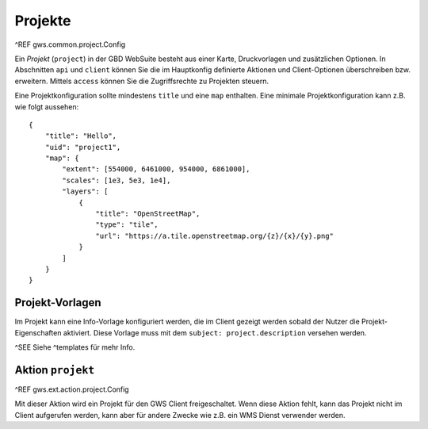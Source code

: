 Projekte
========

^REF gws.common.project.Config

Ein *Projekt* (``project``) in der GBD WebSuite besteht aus einer Karte, Druckvorlagen und zusätzlichen Optionen. In Abschnitten ``api`` und ``client`` können Sie die im Hauptkonfig definierte Aktionen und Client-Optionen überschreiben bzw. erweitern. Mittels ``access`` können Sie die Zugriffsrechte zu Projekten steuern.

Eine Projektkonfiguration sollte mindestens  ``title`` und eine ``map`` enthalten. Eine minimale Projektkonfiguration kann z.B. wie folgt aussehen: ::

    {
        "title": "Hello",
        "uid": "project1",
        "map": {
            "extent": [554000, 6461000, 954000, 6861000],
            "scales": [1e3, 5e3, 1e4],
            "layers": [
                {
                    "title": "OpenStreetMap",
                    "type": "tile",
                    "url": "https://a.tile.openstreetmap.org/{z}/{x}/{y}.png"
                }
            ]
        }
    }

Projekt-Vorlagen
----------------

Im Projekt kann eine Info-Vorlage konfiguriert werden, die im Client gezeigt werden sobald der Nutzer die Projekt-Eigenschaften aktiviert. Diese Vorlage muss mit dem ``subject: project.description`` versehen werden.

^SEE Siehe ^templates für mehr Info.

Aktion ``projekt``
------------------

^REF gws.ext.action.project.Config

Mit dieser Aktion wird ein Projekt für den GWS Client freigeschaltet. Wenn diese Aktion fehlt, kann das Projekt nicht im Client aufgerufen werden, kann aber für andere Zwecke wie z.B. ein WMS Dienst verwender werden.
